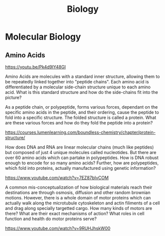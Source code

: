 :PROPERTIES:
:ID:       c591abb3-927e-430d-8a2c-c36942791cd5
:END:
#+title: Biology

* Molecular Biology
** Amino Acids
https://youtu.be/Pk4d9lY48GI

Amino Acids are molecules with a standard inner structure, allowing them to be repeatedly linked together into "peptide chains". Each amino acid is differentiated by a molecular side-chain structure unique to each amino acid. What is this standard structure and how do the side-chains fit into the picture?

As a peptide chain, or polypeptide, forms various forces, dependant on the specific amino acids in the peptide, and their ordering, cause the peptide to fold into a specific structure. The folded structure is called a protein. What are these various forces and how do they fold the peptide into a protein?

https://courses.lumenlearning.com/boundless-chemistry/chapter/protein-structure/

How does DNA and RNA are linear molecular chains (much like peptides) but composed of just 4 unique molecules called nucleotides. But there are over 60 amino acids which can partake in polypeptides. How is DNA robust enough to encode for so many amino acids? Further, how are polypeptides, which fold into proteins, actually manufactured using genetic information?

https://www.youtube.com/watch?v=7EZ87bIvCOM

A common mis-conceptualization of how biological materials reach their destinations are through osmosis, diffusion and other random brownian motions. However, there is a whole domain of motor proteins which can actually walk along the microtubule cytoskeleton and actin filiments of a cell and drag along specially targetted cargo. How many kinds of motors are there? What are their exact mechanisms of action? What roles in cell function and health do motor proteins serve?

https://www.youtube.com/watch?v=9RUHJhskW00




